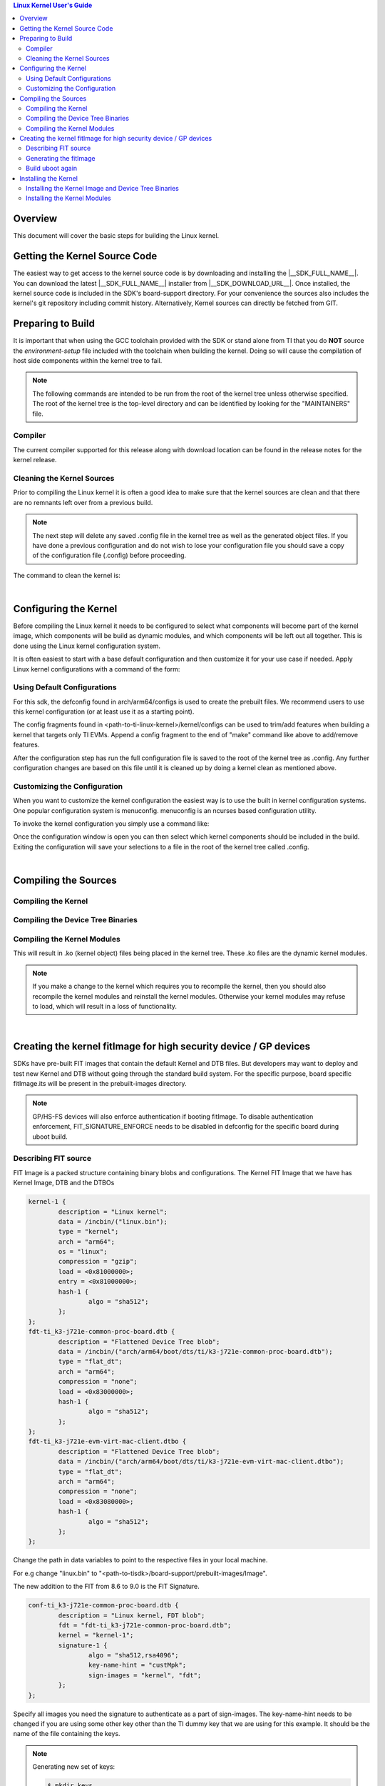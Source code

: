 .. contents:: Linux Kernel User's Guide

Overview
--------

This document will cover the basic steps for building the Linux kernel.

.. ifconfig:: CONFIG_part_family not in ('General_family', 'AM335X_family', 'AM437X_family', 'AM57X_family')

   .. rubric:: Install host dependencies

   To install host dependencies for building TI Linux kernel source (standalone)
   on Ubuntu 22.04+, run the following command in the terminal prompt:

   .. code-block:: console

      sudo apt install git xz-utils build-essential flex bison bc libssl-dev libncurses-dev

Getting the Kernel Source Code
------------------------------

The easiest way to get access to the kernel source code is by
downloading and installing the |__SDK_FULL_NAME__|. You can download the
latest |__SDK_FULL_NAME__| installer from |__SDK_DOWNLOAD_URL__|. Once
installed, the kernel source code is included in the SDK's board-support
directory. For your convenience the sources also includes the kernel's
git repository including commit history.
Alternatively, Kernel sources can directly be fetched from GIT.

.. ifconfig:: CONFIG_sdk in ('SITARA')

    You can find the details about the git repository, branch and commit id in
    the :ref:`release-specific-build-information-kernel` section of the release notes.

.. _preparing-to-build:

Preparing to Build
------------------

It is important that when using the GCC toolchain provided with the SDK
or stand alone from TI that you do **NOT** source the
*environment-setup* file included with the toolchain when building the
kernel. Doing so will cause the compilation of host side components
within the kernel tree to fail.

.. note::
    The following commands are intended to be run from the root of the
    kernel tree unless otherwise specified. The root of the kernel tree is
    the top-level directory and can be identified by looking for the
    "MAINTAINERS" file.

.. _kernel-compiler:

Compiler
^^^^^^^^

..
  [comment] instructions for 32 bit processors
.. ifconfig:: CONFIG_part_family in ('General_family', 'AM335X_family', 'AM437X_family', 'AM57X_family')

   Before compiling the kernel or kernel modules the SDK's toolchain needs
   to be added to the PATH environment variable

   .. code-block:: console

      export PATH=<sdk path>/linux-devkit/sysroots/x86_64-arago-linux/usr/bin:$PATH

..
  [comment] instructions for 64 bit processors
.. ifconfig:: CONFIG_part_family not in ('General_family', 'AM335X_family', 'AM437X_family', 'AM57X_family')

   .. include:: Overview/GCC_ToolChain.rst
      :start-after: .. start_include_yocto_toolchain_host_setup
      :end-before: .. end_include_yocto_toolchain_host_setup

The current compiler supported for this release along with download
location can be found in the release notes for the kernel release.


Cleaning the Kernel Sources
^^^^^^^^^^^^^^^^^^^^^^^^^^^

Prior to compiling the Linux kernel it is often a good idea to make sure
that the kernel sources are clean and that there are no remnants left
over from a previous build.

.. note::
    The next step will delete any saved .config file in the kernel tree as
    well as the generated object files. If you have done a previous
    configuration and do not wish to lose your configuration file you should
    save a copy of the configuration file (.config) before proceeding.

The command to clean the kernel is:

..
  [comment] instructions for 32 bit processors
.. ifconfig:: CONFIG_part_family in ('General_family', 'AM335X_family', 'AM437X_family', 'AM57X_family')

    .. code-block:: console

        make ARCH=arm CROSS_COMPILE=arm-none-linux-gnueabihf- distclean

..
  [comment] instructions for 64 bit processors
.. ifconfig:: CONFIG_part_family not in ('General_family', 'AM335X_family', 'AM437X_family', 'AM57X_family')

    .. code-block:: console

        make ARCH=arm64 CROSS_COMPILE="$CROSS_COMPILE_64" distclean

|

.. _users-guide-kernel-config:

Configuring the Kernel
----------------------

Before compiling the Linux kernel it needs to be configured to select
what components will become part of the kernel image, which components
will be build as dynamic modules, and which components will be left out
all together. This is done using the Linux kernel configuration system.


It is often easiest to start with a base default configuration and then
customize it for your use case if needed. Apply Linux kernel configurations with
a command of the form:

..
  [comment] instructions for 32 bit processors
.. ifconfig:: CONFIG_part_family in ('General_family', 'AM335X_family', 'AM437X_family', 'AM57X_family')

    .. code-block:: console

        make ARCH=arm CROSS_COMPILE=arm-none-linux-gnueabihf- <defconfig>

..
  [comment] instructions for 64 bit processors
.. ifconfig:: CONFIG_part_family not in ('General_family', 'AM335X_family', 'AM437X_family', 'AM57X_family')

    .. code-block:: console

        make ARCH=arm64 CROSS_COMPILE="$CROSS_COMPILE_64" <defconfig>

Using Default Configurations
^^^^^^^^^^^^^^^^^^^^^^^^^^^^

For this sdk, the defconfig found in arch/arm64/configs is used to create the prebuilt
files. We recommend users to use this kernel configuration (or at least use it
as a starting point).

..
  [comment] instructions for 32 bit processors
.. ifconfig:: CONFIG_part_family in ('General_family', 'AM335X_family', 'AM437X_family', 'AM57X_family')

    platformName is am335x-evm for AM335x, am437x-evm for AM437x, am57xx-evm for
    AM57xx, k2hk-evm for K2H/K2K, k2e-evm for K2E, k2l-evm for K2L, k2g-evm for
    K2G, and omapl138-lcdk for OMAP-L138.

    For example, to apply the default AM335x kernel configuration, use:

    For Linux,

    .. code-block:: console

        make ARCH=arm CROSS_COMPILE=arm-none-linux-gnueabihf- multi_v7_defconfig ti_multi_v7_prune.config no_smp.config

    For RT-Linux,

    .. code-block:: console

        make ARCH=arm CROSS_COMPILE=arm-none-linux-gnueabihf- multi_v7_defconfig ti_multi_v7_prune.config no_smp.config ti_rt.config


..
  [comment] instructions for 64 bit processors
.. ifconfig:: CONFIG_part_family not in ('General_family', 'AM335X_family', 'AM437X_family', 'AM57X_family')

    For example, to apply the recommended kernel configuration for K3 devices, use:

    For Linux,

    .. code-block:: console

        make ARCH=arm64 CROSS_COMPILE="$CROSS_COMPILE_64" defconfig ti_arm64_prune.config

    For RT-Linux,

    .. code-block:: console

        make ARCH=arm64 CROSS_COMPILE="$CROSS_COMPILE_64" defconfig ti_arm64_prune.config ti_rt.config

The config fragments found in <path-to-ti-linux-kernel>/kernel/configs can be used to trim/add
features when building a kernel that targets only TI EVMs. Append a config fragment to the end
of "make" command like above to add/remove features.

After the configuration step has run the full configuration file is
saved to the root of the kernel tree as .config. Any further
configuration changes are based on this file until it is cleaned up by
doing a kernel clean as mentioned above.

Customizing the Configuration
^^^^^^^^^^^^^^^^^^^^^^^^^^^^^

When you want to customize the kernel configuration the easiest way is
to use the built in kernel configuration systems. One popular configuration
system is menuconfig. menuconfig is an ncurses based configuration utility.

To invoke the kernel configuration you simply use a command like:

..
  [comment] instructions for 32 bit processors
.. ifconfig:: CONFIG_part_family in ('General_family', 'AM335X_family', 'AM437X_family', 'AM57X_family')

    .. code-block:: console

        make ARCH=arm CROSS_COMPILE=arm-none-linux-gnueabihf- <config type>

    i.e. for menuconfig the command would look like

    .. code-block:: console

        make ARCH=arm CROSS_COMPILE=arm-none-linux-gnueabihf- menuconfig

..
  [comment] instructions for 64 bit processors
.. ifconfig:: CONFIG_part_family not in ('General_family', 'AM335X_family', 'AM437X_family', 'AM57X_family')

    .. code-block:: console

        make ARCH=arm64 CROSS_COMPILE="$CROSS_COMPILE_64" <config type>

    i.e. for menuconfig the command would look like

    .. code-block:: console

        make ARCH=arm64 CROSS_COMPILE="$CROSS_COMPILE_64" menuconfig

Once the configuration window is open you can then select which kernel
components should be included in the build. Exiting the configuration
will save your selections to a file in the root of the kernel tree
called .config.

|

Compiling the Sources
---------------------

Compiling the Kernel
^^^^^^^^^^^^^^^^^^^^

..
  [comment] instructions for 32 bit processors
.. ifconfig:: CONFIG_part_family in ('General_family', 'AM335X_family', 'AM437X_family', 'AM57X_family')

    Once the kernel has been configured it must be compiled to generate the
    bootable kernel image as well as any dynamic kernel modules that were
    selected.

    By default U-boot expects zImage to be the type of kernel image used.

    To just build the zImage use this command

    .. code-block:: console

        make ARCH=arm CROSS_COMPILE=arm-none-linux-gnueabihf- zImage

    This will result in a kernel image file being created in the
    arch/arm/boot/ directory called zImage.

..
  [comment] instructions for 64 bit processors
.. ifconfig:: CONFIG_part_family not in ('General_family', 'AM335X_family', 'AM437X_family', 'AM57X_family')

    By default U-boot expects to boot kernel `Image`, DTB, and DTOs found in root/boot of the
    SD card if using SD/MMC boot. The exception is for HS-SE (High Security - Security Enforced)
    devices where the FIT image (Flattened Image Tree) named `fitImage` will boot by default.

    The FIT image includes the kernel `Image`, DTB, and DTOs. Booting with the FIT image could be
    enabled/disabled by setting/resetting u-boot environment variable `boot_fit`. If `boot_fit` is set
    to `1`, then u-boot will boot the FIT image found in root/boot of the SD card.

    Once the kernel has been configured it must be compiled to generate the bootable kernel `Image`
    as well as any dynamic kernel modules that were selected. To rebuild kernel `Image` to boot as
    is or for FIT image boot, use this command:

    .. code-block:: console

        make ARCH=arm64 CROSS_COMPILE="$CROSS_COMPILE_64" Image

    This will result in a kernel image file being created in the
    arch/arm64/boot/ directory called Image.

.. _kernel_users_guide_compiling_the_device_tree_binaries:

Compiling the Device Tree Binaries
^^^^^^^^^^^^^^^^^^^^^^^^^^^^^^^^^^

..
  [comment] instructions for 32 bit processors
.. ifconfig:: CONFIG_part_family in ('General_family', 'AM335X_family', 'AM437X_family', 'AM57X_family')

    Starting with the 3.8 kernel each TI evm has an unique device tree
    binary file required by the kernel. Therefore, you will need to build
    and install the correct dtb for the target device. All device tree files
    are located at arch/arm/boot/dts/. Below list various TI evms and the
    matching device tree file.

    +-------------------------------------------+--------------------------------------+
    | Boards                                    | Device Tree File                     |
    +===========================================+======================================+
    | Beaglebone Black                          | am335x-boneblack.dts                 |
    +-------------------------------------------+--------------------------------------+
    | AM335x General Purpose EVM                | am335x-evm.dts                       |
    +-------------------------------------------+--------------------------------------+
    | AM335x Starter Kit                        | am335x-evmsk.dts                     |
    +-------------------------------------------+--------------------------------------+
    | AM335x Industrial Communications Engine   | am335x-icev2.dts                     |
    +-------------------------------------------+--------------------------------------+
    | AM437x General Purpose EVM                | am437x-gp-evm.dts,                   |
    |                                           | am437x-gp-evm-hdmi.dts (HDMI)        |
    +-------------------------------------------+--------------------------------------+
    | AM437x Starter Kit                        | am437x-sk-evm.dts                    |
    +-------------------------------------------+--------------------------------------+
    | AM437x Industrial Development Kit         | am437x-idk-evm.dts                   |
    +-------------------------------------------+--------------------------------------+
    | AM57xx EVM                                | am57xx-evm.dts,                      |
    |                                           | am57xx-evm-reva3.dts (revA3 EVMs )   |
    +-------------------------------------------+--------------------------------------+
    | AM572x IDK                                | am572x-idk.dts                       |
    +-------------------------------------------+--------------------------------------+
    | AM571x IDK                                | am571x-idk.dts                       |
    +-------------------------------------------+--------------------------------------+
    | AM574x IDK                                | am574x-idk.dts                       |
    +-------------------------------------------+--------------------------------------+
    | K2H/K2K EVM                               | keystone-k2hk-evm.dts                |
    +-------------------------------------------+--------------------------------------+
    | K2E EVM                                   | keystone-k2e-evm.dts                 |
    +-------------------------------------------+--------------------------------------+
    | K2L EVM                                   | keystone-k2l-evm.dts                 |
    +-------------------------------------------+--------------------------------------+
    | K2G EVM                                   | keystone-k2g-evm.dts                 |
    +-------------------------------------------+--------------------------------------+
    | K2G ICE EVM                               | keystone-k2g-ice.dts                 |
    +-------------------------------------------+--------------------------------------+
    | OMAP-L138 LCDK                            | da850-lcdk.dts                       |
    +-------------------------------------------+--------------------------------------+

    To build an individual device tree file find the name of the dts file
    for the board you are using and replace the .dts extension with .dtb.
    Then run the following command:

    .. code-block:: console

        make DTC_FLAGS=-@ ARCH=arm CROSS_COMPILE=arm-none-linux-gnueabihf- <dt filename>.dtb

    The compiled device tree file with be located in arch/arm/boot/dts.

    For example, the Beaglebone Black device tree file is named
    am335x-boneblack.dts. To build the device tree binary you would run:

    .. code-block:: console

        make DTC_FLAGS=-@ ARCH=arm CROSS_COMPILE=arm-none-linux-gnueabihf- am335x-boneblack.dtb

    Alternatively, you can build every device tree binary with command

    .. code-block:: console

        make ARCH=arm CROSS_COMPILE=arm-none-linux-gnueabihf- dtbs

..
  [comment] instructions for 64 bit processors
.. ifconfig:: CONFIG_part_family not in ('General_family', 'AM335X_family', 'AM437X_family', 'AM57X_family')

    Each TI evm has an unique device tree
    binary file required by the kernel. Therefore, you will need to build
    and install the correct dtb for the target device. TI device tree files
    are located in arch/arm64/boot/dts/ti. Below list various TI evms and the
    matching device tree file.

    +-------------------------------------------+--------------------------------------+
    | Boards                                    | Device Tree File                     |
    +===========================================+======================================+
    | AM62Ax SK                                 | k3-am62a7-sk.dts                     |
    +-------------------------------------------+--------------------------------------+
    | AM62x LP SK                               | k3-am62-lp-sk.dts                    |
    +-------------------------------------------+--------------------------------------+
    | AM62SIP SK / AM62x SK                     | k3-am625-sk.dts                      |
    +-------------------------------------------+--------------------------------------+
    | AM64x EVM                                 | k3-am642-evm.dts                     |
    +-------------------------------------------+--------------------------------------+
    | AM64x SK                                  | k3-am642-sk.dts                      |
    +-------------------------------------------+--------------------------------------+
    | AM65x EVM / AM65x IDK                     | k3-am654-base-board.dts,             |
    |                                           | daughter cards use .dtso files       |
    +-------------------------------------------+--------------------------------------+
    | J721e EVM                                 | k3-j721e-common-proc-board.dts       |
    +-------------------------------------------+--------------------------------------+
    | J721e SK                                  | k3-j721e-sk.dts                      |
    +-------------------------------------------+--------------------------------------+
    | J7200 EVM                                 | k3-j7200-common-proc-board.dts       |
    +-------------------------------------------+--------------------------------------+
    | J721S2 EVM                                | k3-j721s2-common-proc-board.dts      |
    +-------------------------------------------+--------------------------------------+
    | AM68 SK                                   | k3-am68-sk-base-board.dts            |
    +-------------------------------------------+--------------------------------------+
    | J784S4 EVM                                | k3-j784s4-evm.dts                    |
    +-------------------------------------------+--------------------------------------+
    | AM69 SK                                   | k3-am69-sk.dts                       |
    +-------------------------------------------+--------------------------------------+
    | J722S EVM                                 | k3-j722s-evm.dts                     |
    +-------------------------------------------+--------------------------------------+

    To build an individual device tree file find the name of the dts file
    for the board you are using and replace the .dts extension with .dtb.
    Then run the following command:

    .. code-block:: console

        make DTC_FLAGS=-@ ARCH=arm64 CROSS_COMPILE="$CROSS_COMPILE_64" ti/<dt filename>.dtb

    The compiled device tree file with be located in arch/arm64/boot/dts/ti.

    For example, the AM64x EVM device tree file is named
    k3-am642-evm.dts. To build the device tree binary you would run:

    .. code-block:: console

        make DTC_FLAGS=-@ ARCH=arm64 CROSS_COMPILE="$CROSS_COMPILE_64" ti/k3-am642-evm.dtb

    Alternatively, you can build every device tree binary with command

    .. code-block:: console

        make ARCH=arm64 CROSS_COMPILE="$CROSS_COMPILE_64" dtbs

Compiling the Kernel Modules
^^^^^^^^^^^^^^^^^^^^^^^^^^^^

..
  [comment] instructions for 32 bit processors
.. ifconfig:: CONFIG_part_family in ('General_family', 'AM335X_family', 'AM437X_family', 'AM57X_family')

    By default the majority of the Linux drivers used in the sdk are not
    integrated into the kernel image file (zImage). These drivers are built as
    dynamic modules. The command to build these modules is:

    .. code-block:: console

        make ARCH=arm CROSS_COMPILE=arm-none-linux-gnueabihf- modules

..
  [comment] instructions for 64 bit processors
.. ifconfig:: CONFIG_part_family not in ('General_family', 'AM335X_family', 'AM437X_family', 'AM57X_family')

    By default the majority of the Linux drivers used in the sdk are not
    integrated into the kernel image file (Image). These drivers are built as
    dynamic modules. The command to build these modules is:

    .. code-block:: console

        make ARCH=arm64 CROSS_COMPILE="$CROSS_COMPILE_64" modules


This will result in .ko (kernel object) files being placed in the kernel
tree. These .ko files are the dynamic kernel modules.

.. note::
    If you make a change to the kernel which requires you to recompile
    the kernel, then you should also recompile the kernel modules and
    reinstall the kernel modules. Otherwise your kernel modules may refuse to
    load, which will result in a loss of functionality.

|

.. _fitImage-for-HS:

Creating the kernel fitImage for high security device / GP devices
------------------------------------------------------------------

SDKs have pre-built FIT images that contain the default Kernel and DTB files.
But developers may want to deploy and test new Kernel and DTB without going
through the standard build system. For the specific purpose, board specific
fitImage.its will be present in the prebuilt-images directory.

.. ifconfig:: CONFIG_part_family in ('General_family', 'AM335X_family', 'AM437X_family', 'AM57X_family')

   Pre-requisites ( Already part of SDK installations ):

   - Uboot build directory for ARMV7
   - Linux Image and DTB

.. ifconfig:: CONFIG_part_family not in ('General_family', 'AM335X_family', 'AM437X_family', 'AM57X_family')

   Pre-requisites ( Already part of SDK installations ):

   - Uboot build directory for ARMV8
   - Linux Image and DTB

.. note::

    GP/HS-FS devices will also enforce authentication if booting fitImage. To
    disable authentication enforcement, FIT_SIGNATURE_ENFORCE needs to be
    disabled in defconfig for the specific board during uboot build.

Describing FIT source
^^^^^^^^^^^^^^^^^^^^^

FIT Image is a packed structure containing binary blobs and configurations.
The Kernel FIT Image that we have has Kernel Image, DTB and the DTBOs

.. code-block:: dts

    kernel-1 {
            description = "Linux kernel";
            data = /incbin/("linux.bin");
            type = "kernel";
            arch = "arm64";
            os = "linux";
            compression = "gzip";
            load = <0x81000000>;
            entry = <0x81000000>;
            hash-1 {
                    algo = "sha512";
            };
    };
    fdt-ti_k3-j721e-common-proc-board.dtb {
            description = "Flattened Device Tree blob";
            data = /incbin/("arch/arm64/boot/dts/ti/k3-j721e-common-proc-board.dtb");
            type = "flat_dt";
            arch = "arm64";
            compression = "none";
            load = <0x83000000>;
            hash-1 {
                    algo = "sha512";
            };
    };
    fdt-ti_k3-j721e-evm-virt-mac-client.dtbo {
            description = "Flattened Device Tree blob";
            data = /incbin/("arch/arm64/boot/dts/ti/k3-j721e-evm-virt-mac-client.dtbo");
            type = "flat_dt";
            arch = "arm64";
            compression = "none";
            load = <0x83080000>;
            hash-1 {
                    algo = "sha512";
            };
    };

Change the path in data variables to point to the respective files in your
local machine.

For e.g change "linux.bin" to
"<path-to-tisdk>/board-support/prebuilt-images/Image".

The new addition to the FIT from 8.6 to 9.0 is the FIT Signature.

.. code-block:: dts

    conf-ti_k3-j721e-common-proc-board.dtb {
            description = "Linux kernel, FDT blob";
            fdt = "fdt-ti_k3-j721e-common-proc-board.dtb";
            kernel = "kernel-1";
            signature-1 {
                    algo = "sha512,rsa4096";
                    key-name-hint = "custMpk";
                    sign-images = "kernel", "fdt";
            };
    };


Specify all images you need the signature to authenticate as a part of
sign-images. The key-name-hint needs to be changed if you are using some
other key other than the TI dummy key that we are using for this example.
It should be the name of the file containing the keys.

.. note::

    Generating new set of keys:

    .. code-block:: console

        $ mkdir keys
        $ openssl genpkey -algorithm RSA -out keys/dev.key \
        -pkeyopt rsa_keygen_bits:4096 -pkeyopt rsa_keygen_pubexp:65537
        $ openssl req -batch -new -x509 -key keys/dev.key -out keys/dev.crt

Generating the fitImage
^^^^^^^^^^^^^^^^^^^^^^^

.. note::

    For signing a secondary platform like SK boards, you'll require
    additional steps

    - Change the CONFIG_DEFAULT_DEVICE_TREE

        For e.g

        .. code-block:: diff

            diff --git a/configs/j721e_evm_a72_defconfig b/configs/j721e_evm_a72_defconfig
            index a5c1df7e0054..6d0126d955ef 100644
            --- a/configs/j721e_evm_a72_defconfig
            +++ b/configs/j721e_evm_a72_defconfig
            @@ -13,7 +13,7 @@ CONFIG_CUSTOM_SYS_INIT_SP_ADDR=0x80480000
             CONFIG_ENV_SIZE=0x20000
             CONFIG_DM_GPIO=y
             CONFIG_SPL_DM_SPI=y
            -CONFIG_DEFAULT_DEVICE_TREE="k3-j721e-common-proc-board"
            +CONFIG_DEFAULT_DEVICE_TREE="k3-j721e-sk"
             CONFIG_SPL_TEXT_BASE=0x80080000
             CONFIG_DM_RESET=y
             CONFIG_SPL_MMC=y

    - Change the binman nodes to package u-boot.dtb for the correct set of platform

        For e.g

        .. code-block:: diff

            diff --git a/arch/arm/dts/k3-j721e-binman.dtsi b/arch/arm/dts/k3-j721e-binman.dtsi
            index 673be646b1e3..752fa805fe8d 100644
            --- a/arch/arm/dts/k3-j721e-binman.dtsi
            +++ b/arch/arm/dts/k3-j721e-binman.dtsi
            @@ -299,8 +299,8 @@
            #define SPL_J721E_SK_DTB "spl/dts/k3-j721e-sk.dtb"

            #define UBOOT_NODTB "u-boot-nodtb.bin"
            -#define J721E_EVM_DTB "u-boot.dtb"
            -#define J721E_SK_DTB "arch/arm/dts/k3-j721e-sk.dtb"
            +#define J721E_EVM_DTB "arch/arm/dts/k3-j721e-common-proc-board.dtb"
            +#define J721E_SK_DTB "u-boot.dtb"

This step will embed the public key in the u-boot.dtb file that was already
built during the initial u-boot build.

.. ifconfig:: CONFIG_part_family in ('General_family', 'AM335X_family', 'AM437X_family', 'AM57X_family')

   .. code-block:: console

      mkimage -r -f fitImage.its -k $UBOOT_PATH/board/ti/keys -K $UBOOT_PATH/build/$ARMV7/dts/dt.dtb fitImage

.. ifconfig:: CONFIG_part_family not in ('General_family', 'AM335X_family', 'AM437X_family', 'AM57X_family')

   .. code-block:: console

      mkimage -r -f fitImage.its -k $UBOOT_PATH/arch/arm/mach-k3/keys -K $UBOOT_PATH/build/$ARMV8/dts/dt.dtb fitImage

.. note::

    If you have another set of keys then change the -k argument to point to
    the folder where your keys are present, the build requires the presence
    of both .key and .crt file.

Build uboot again
^^^^^^^^^^^^^^^^^

.. ifconfig:: CONFIG_part_family in ('General_family', 'AM335X_family', 'AM437X_family', 'AM57X_family')

   The updated u-boot.dtb needs to be packed in u-boot.img for authentication
   so rebuild uboot ARMV7 without changing any parameters.

.. ifconfig:: CONFIG_part_family not in ('General_family', 'AM335X_family', 'AM437X_family', 'AM57X_family')

   The updated u-boot.dtb needs to be packed in u-boot.img for authentication
   so rebuild uboot ARMV8 without changing any parameters.

Refer to :ref:`top-level-makefile`

Installing the Kernel
---------------------

Once the Linux kernel, dtb files and modules have been compiled they
must be installed. In the case of the kernel image this can be installed
by copying the kernel image file to the location where it is going to be read
from. The device tree binaries should also be copied to the same
directory that the kernel image was copied to.

Installing the Kernel Image and Device Tree Binaries
^^^^^^^^^^^^^^^^^^^^^^^^^^^^^^^^^^^^^^^^^^^^^^^^^^^^

..
  [comment] instructions for 32 bit processors
.. ifconfig:: CONFIG_part_family in ('General_family', 'AM335X_family', 'AM437X_family', 'AM57X_family')

    .. code-block:: console

        cd <kernel sources dir>
        sudo cp arch/arm/boot/zImage <rootfs path>/boot
        sudo cp arch/arm/boot/dts/<dt file>.dtb <rootfs path>/boot

    For example, if you wanted to copy the kernel image and BeagleBone
    Black device tree file to the rootfs partition of a SD card you would
    enter the below commands:

    .. code-block:: console

         cd <kernel sources dir>
         sudo cp arch/arm/boot/zImage /media/rootfs/boot
         arch/arm/boot/dts/am335x-boneblack.dtb /media/rootfs/boot

..
  [comment] instructions for 64 bit processors
.. ifconfig:: CONFIG_part_family not in ('General_family', 'AM335X_family', 'AM437X_family', 'AM57X_family')

    .. code-block:: console

        cd <kernel sources dir>
        sudo cp arch/arm64/boot/Image <rootfs path>/boot
        sudo cp arch/arm64/boot/dts/ti/<dt file>.dtb <rootfs path>/boot

    For example, if you wanted to copy the kernel image and AM64x EVM
    device tree file to the rootfs partition of a SD card you would
    enter the below commands:

    .. code-block:: console

         cd <kernel sources dir>
         sudo cp arch/arm64/boot/Image /media/rootfs/boot
         sudo cp arch/arm64/boot/dts/ti/k3-am642-evm.dtb /media/rootfs/boot

Starting with U-boot 2013.10, the kernel and device tree binaries are read from
the root file system's boot directory when booting from MMC/EMMC. (NOT from the
/boot/ partition on the MMC). This would mean you copy the kernel image and device
tree binaries to /media/rootfs/boot instead of /media/boot.

Installing the Kernel Modules
^^^^^^^^^^^^^^^^^^^^^^^^^^^^^

To install the kernel modules you use another make command similar to
the others, but with an additional parameter which give the base
location where the modules should be installed. This command will create
a directory tree from that location like lib/modules/<kernel version>
which will contain the dynamic modules corresponding to this version of
the kernel. The base location should usually be the root of your target
file system. The general format of the command is:

..
  [comment] instructions for 32 bit processors
.. ifconfig:: CONFIG_part_family in ('General_family', 'AM335X_family', 'AM437X_family', 'AM57X_family')

    .. code-block:: console

        sudo make ARCH=arm  INSTALL_MOD_PATH=<path to root of file system> modules_install

    For example if you are installing the modules on the rootfs partition of
    the SD card you would do:

    .. code-block:: console

        sudo make ARCH=arm INSTALL_MOD_PATH=/media/rootfs modules_install

..
  [comment] instructions for 64 bit processors
.. ifconfig:: CONFIG_part_family not in ('General_family', 'AM335X_family', 'AM437X_family', 'AM57X_family')

    .. code-block:: console

        sudo make ARCH=arm64  INSTALL_MOD_PATH=<path to root of file system> modules_install

    For example if you are installing the modules on the rootfs partition of
    the SD card you would do:

    .. code-block:: console

        sudo make ARCH=arm64 INSTALL_MOD_PATH=/media/rootfs modules_install

.. note::

  Append **INSTALL\_MOD\_STRIP=1** to the make modules\_install command to
  reduce the size of the resulting installation
